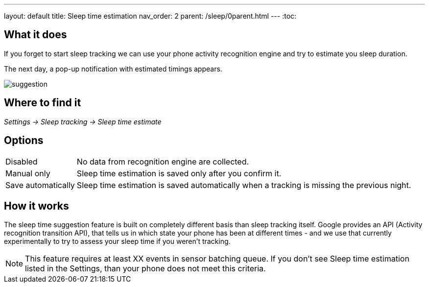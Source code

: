 ---
layout: default
title: Sleep time estimation
nav_order: 2
parent: /sleep/0parent.html
---
:toc:


== What it does

If you forget to start sleep tracking we can use your phone activity recognition engine and try to estimate you sleep duration.

The next day, a pop-up notification with estimated timings appears.

image::suggestion.png[]

== Where to find it
_Settings -> Sleep tracking -> Sleep time estimate_

== Options
[horizontal]

Disabled:: No data from recognition engine are collected.
Manual only:: Sleep time estimation is saved only after you confirm it.
Save automatically:: Sleep time estimation is saved automatically when a tracking is missing the previous night.

== How it works

The sleep time suggestion feature is built on completely different basis than sleep tracking itself. Google provides an API (Activity recognition transition API), that tells us in which state your phone has been at different times - and we use that currently experimentally to try to assess your sleep time if you weren't tracking.

NOTE: This feature requires at least XX events in sensor batching queue. If you don't see Sleep time estimation listed in the Settings, than your phone does not meet this criteria.